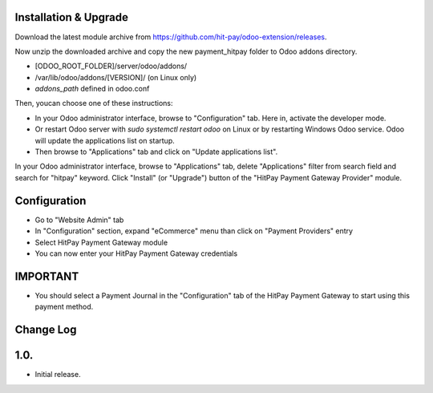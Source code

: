 Installation & Upgrade
---------------------------

Download the latest module archive from https://github.com/hit-pay/odoo-extension/releases.

Now unzip the downloaded archive and copy the new payment_hitpay folder to Odoo addons directory. 

* [ODOO_ROOT_FOLDER]/server/odoo/addons/
* /var/lib/odoo/addons/[VERSION]/ (on Linux only)
* `addons_path` defined in odoo.conf

Then, youcan choose  one of these instructions:

* In your Odoo administrator interface, browse to "Configuration" tab. Here in, activate the developer mode.
* Or restart Odoo server with *sudo systemctl restart odoo* on Linux or by restarting Windows Odoo service.
  Odoo will update the applications list on startup.
*  Then browse to "Applications" tab and click on "Update applications list".

In your Odoo administrator interface, browse to "Applications" tab, delete "Applications" filter from
search field and search for "hitpay" keyword. Click "Install" (or "Upgrade") button of the "HitPay Payment Gateway Provider" module.

Configuration
---------------------------

* Go to "Website Admin" tab
* In "Configuration" section, expand "eCommerce" menu than click on "Payment Providers" entry
* Select HitPay Payment Gateway module
* You can now enter your HitPay Payment Gateway credentials

IMPORTANT
---------
* You should select a Payment Journal in the "Configuration" tab of the HitPay Payment Gateway
  to start using this payment method.

Change Log
---------------------------
1.0.
--------------------
* Initial release.
